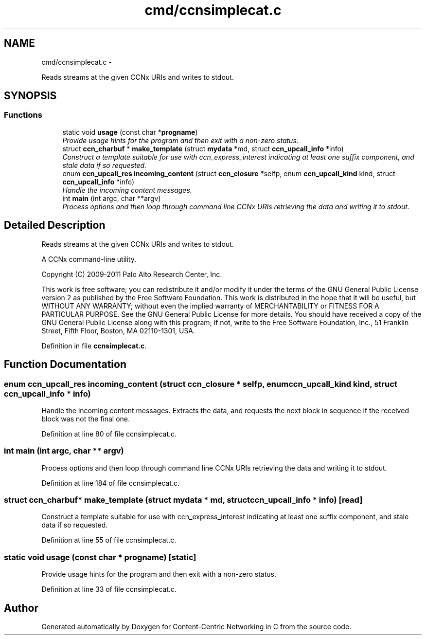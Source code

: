 .TH "cmd/ccnsimplecat.c" 3 "21 Aug 2012" "Version 0.6.1" "Content-Centric Networking in C" \" -*- nroff -*-
.ad l
.nh
.SH NAME
cmd/ccnsimplecat.c \- 
.PP
Reads streams at the given CCNx URIs and writes to stdout.  

.SH SYNOPSIS
.br
.PP
.SS "Functions"

.in +1c
.ti -1c
.RI "static void \fBusage\fP (const char *\fBprogname\fP)"
.br
.RI "\fIProvide usage hints for the program and then exit with a non-zero status. \fP"
.ti -1c
.RI "struct \fBccn_charbuf\fP * \fBmake_template\fP (struct \fBmydata\fP *md, struct \fBccn_upcall_info\fP *info)"
.br
.RI "\fIConstruct a template suitable for use with ccn_express_interest indicating at least one suffix component, and stale data if so requested. \fP"
.ti -1c
.RI "enum \fBccn_upcall_res\fP \fBincoming_content\fP (struct \fBccn_closure\fP *selfp, enum \fBccn_upcall_kind\fP kind, struct \fBccn_upcall_info\fP *info)"
.br
.RI "\fIHandle the incoming content messages. \fP"
.ti -1c
.RI "int \fBmain\fP (int argc, char **argv)"
.br
.RI "\fIProcess options and then loop through command line CCNx URIs retrieving the data and writing it to stdout. \fP"
.in -1c
.SH "Detailed Description"
.PP 
Reads streams at the given CCNx URIs and writes to stdout. 

A CCNx command-line utility.
.PP
Copyright (C) 2009-2011 Palo Alto Research Center, Inc.
.PP
This work is free software; you can redistribute it and/or modify it under the terms of the GNU General Public License version 2 as published by the Free Software Foundation. This work is distributed in the hope that it will be useful, but WITHOUT ANY WARRANTY; without even the implied warranty of MERCHANTABILITY or FITNESS FOR A PARTICULAR PURPOSE. See the GNU General Public License for more details. You should have received a copy of the GNU General Public License along with this program; if not, write to the Free Software Foundation, Inc., 51 Franklin Street, Fifth Floor, Boston, MA 02110-1301, USA. 
.PP
Definition in file \fBccnsimplecat.c\fP.
.SH "Function Documentation"
.PP 
.SS "enum \fBccn_upcall_res\fP incoming_content (struct \fBccn_closure\fP * selfp, enum \fBccn_upcall_kind\fP kind, struct \fBccn_upcall_info\fP * info)"
.PP
Handle the incoming content messages. Extracts the data, and requests the next block in sequence if the received block was not the final one. 
.PP
Definition at line 80 of file ccnsimplecat.c.
.SS "int main (int argc, char ** argv)"
.PP
Process options and then loop through command line CCNx URIs retrieving the data and writing it to stdout. 
.PP
Definition at line 184 of file ccnsimplecat.c.
.SS "struct \fBccn_charbuf\fP* make_template (struct \fBmydata\fP * md, struct \fBccn_upcall_info\fP * info)\fC [read]\fP"
.PP
Construct a template suitable for use with ccn_express_interest indicating at least one suffix component, and stale data if so requested. 
.PP
Definition at line 55 of file ccnsimplecat.c.
.SS "static void usage (const char * progname)\fC [static]\fP"
.PP
Provide usage hints for the program and then exit with a non-zero status. 
.PP
Definition at line 33 of file ccnsimplecat.c.
.SH "Author"
.PP 
Generated automatically by Doxygen for Content-Centric Networking in C from the source code.
